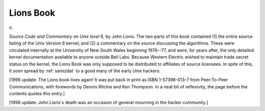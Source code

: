 .. _Lions-Book:

============================================================
Lions Book
============================================================

n\.

*Source Code and Commentary on Unix level 6*\, by John Lions.
The two parts of this book contained (1) the entire source listing of the Unix Version 6 kernel, and (2) a commentary on the source discussing the algorithms.
These were circulated internally at the University of New South Wales beginning 1976--77, and were, for years after, the *only* detailed kernel documentation available to anyone outside Bell Labs.
Because Western Electric wished to maintain trade secret status on the kernel, the Lions Book was only supposed to be distributed to affiliates of source licensees.
In spite of this, it soon spread by :ref:`samizdat` to a good many of the early Unix hackers.

[1996 update: The Lions book lives again!
It was put back in print as ISBN 1-57398-013-7 from Peer-To-Peer Communications, with forewords by Dennis Ritchie and Ken Thompson.
In a neat bit of reflexivity, the page before the contents quotes this entry.]

[1998 update: John Lions's death was an occasion of general mourning in the hacker community.]

